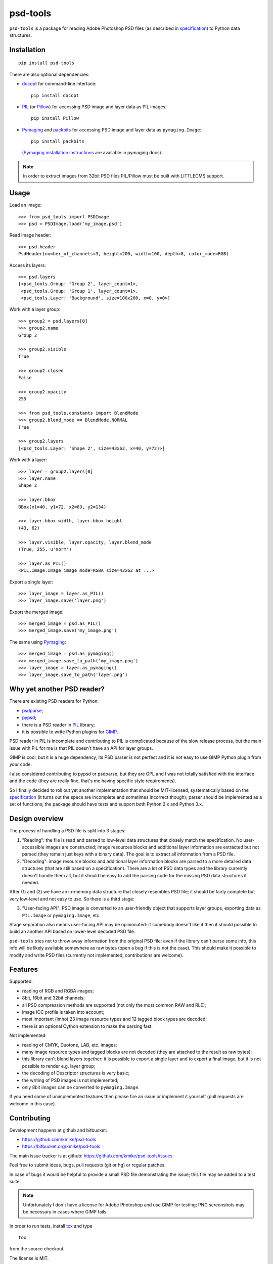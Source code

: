 psd-tools
=========

``psd-tools`` is a package for reading Adobe Photoshop PSD files
(as described in specification_) to Python data structures.

.. _specification: https://www.adobe.com/devnet-apps/photoshop/fileformatashtml/PhotoshopFileFormats.htm

Installation
------------

::

    pip install psd-tools

There are also optional dependencies:

* docopt_ for command-line interface::

      pip install docopt

* PIL_ (or Pillow_) for accessing PSD image and layer data as PIL images::

      pip install Pillow

* Pymaging_ and packbits_ for accessing PSD image and layer
  data as ``pymaging.Image``::

      pip install packbits

  (`Pymaging installation instructions`_ are available in pymaging docs).

.. note::

    In order to extract images from 32bit PSD files PIL/Pillow must be built
    with LITTLECMS support.

.. _docopt: https://github.com/docopt/docopt
.. _PIL: http://www.pythonware.com/products/pil/
.. _Pillow: https://github.com/python-imaging/Pillow
.. _packbits: http://pypi.python.org/pypi/packbits/
.. _Pymaging: https://github.com/ojii/pymaging
.. _Pymaging installation instructions: http://pymaging.readthedocs.org/en/latest/usr/installation.html

Usage
-----

Load an image::

    >>> from psd_tools import PSDImage
    >>> psd = PSDImage.load('my_image.psd')

Read image header::

    >>> psd.header
    PsdHeader(number_of_channels=3, height=200, width=100, depth=8, color_mode=RGB)

Access its layers::

    >>> psd.layers
    [<psd_tools.Group: 'Group 2', layer_count=1>,
     <psd_tools.Group: 'Group 1', layer_count=1>,
     <psd_tools.Layer: 'Background', size=100x200, x=0, y=0>]

Work with a layer group::

    >>> group2 = psd.layers[0]
    >>> group2.name
    Group 2

    >>> group2.visible
    True

    >>> group2.closed
    False

    >>> group2.opacity
    255

    >>> from psd_tools.constants import BlendMode
    >>> group2.blend_mode == BlendMode.NORMAL
    True

    >>> group2.layers
    [<psd_tools.Layer: 'Shape 2', size=43x62, x=40, y=72)>]

Work with a layer::

    >>> layer = group2.layers[0]
    >>> layer.name
    Shape 2

    >>> layer.bbox
    BBox(x1=40, y1=72, x2=83, y2=134)

    >>> layer.bbox.width, layer.bbox.height
    (43, 62)

    >>> layer.visible, layer.opacity, layer.blend_mode
    (True, 255, u'norm')

    >>> layer.as_PIL()
    <PIL.Image.Image image mode=RGBA size=43x62 at ...>


Export a single layer::

    >>> layer_image = layer.as_PIL()
    >>> layer_image.save('layer.png')

Export the merged image::

    >>> merged_image = psd.as_PIL()
    >>> merged_image.save('my_image.png')

The same using Pymaging_::

    >>> merged_image = psd.as_pymaging()
    >>> merged_image.save_to_path('my_image.png')
    >>> layer_image = layer.as_pymaging()
    >>> layer_image.save_to_path('layer.png')


Why yet another PSD reader?
---------------------------

There are existing PSD readers for Python:

* psdparse_;
* pypsd_;
* there is a PSD reader in PIL_ library;
* it is possible to write Python plugins for GIMP_.

PSD reader in PIL is incomplete and contributing to PIL
is complicated because of the slow release process, but the main issue
with PIL for me is that PIL doesn't have an API for layer groups.

GIMP is cool, but it is a huge dependency, its PSD parser
is not perfect and it is not easy to use GIMP Python plugin
from *your* code.

I also considered contributing to pypsd or psdparse, but they are
GPL and I was not totally satisfied with the interface and the code
(they are really fine, that's me having specific style requirements).

So I finally decided to roll out yet another implementation
that should be MIT-licensed, systematically based on the specification_
(it turns out the specs are incomplete and sometimes incorrect though);
parser should be implemented as a set of functions; the package should
have tests and support both Python 2.x and Python 3.x.

.. _GIMP: http://www.gimp.org/
.. _psdparse: https://github.com/jerem/psdparse
.. _pypsd: https://code.google.com/p/pypsd


Design overview
---------------

The process of handling a PSD file is split into 3 stages:

1) "Reading": the file is read and parsed to low-level data
   structures that closely match the specification. No user-accessible
   images are constructed; image resources blocks and additional layer
   information are extracted but not parsed (they remain just keys
   with a binary data). The goal is to extract all information
   from a PSD file.

2) "Decoding": image resource blocks and additional layer
   information blocks are parsed to a more detailed data structures
   (that are still based on a specification). There are a lot of PSD
   data types and the library currently doesn't handle them all, but
   it should be easy to add the parsing code for the missing PSD data
   structures if needed.

After (1) and (2) we have an in-memory data structure that closely
resembles PSD file; it should be fairly complete but very low-level
and not easy to use. So there is a third stage:

3) "User-facing API": PSD image is converted to an user-friendly object
   that supports layer groups, exporting data as ``PIL.Image`` or
   ``pymaging.Image``, etc.

Stage separation also means user-facing API may be opinionated:
if somebody doesn't like it then it should possible to build an
another API based on lower-level decoded PSD file.

``psd-tools`` tries not to throw away information from the original
PSD file; even if the library can't parse some info, this info
will be likely available somewhere as raw bytes (open a bug if this is
not the case). This should make it possible to modify and write PSD
files (currently not implemented; contributions are welcome).

Features
--------

Supported:

* reading of RGB and RGBA images;
* 8bit, 16bit and 32bit channels;
* all PSD compression methods are supported (not only the most
  common RAW and RLE);
* image ICC profile is taken into account;
* most important (imho) 23 image resource types and 12 tagged block
  types are decoded;
* there is an optional Cython extension to make the parsing fast.

Not implemented:

* reading of CMYK, Duotone, LAB, etc. images;
* many image resource types and tagged blocks are not decoded
  (they are attached to the result as raw bytes);
* this library can't blend layers together: it is possible to export
  a single layer and to export a final image, but it is not possible to
  render e.g. layer group;
* the decoding of Descriptor structures is very basic;
* the writing of PSD images is not implemented;
* only 8bit images can be converted to ``pymaging.Image``.

If you need some of unimplemented features then please fire an issue
or implement it yourself (pull requests are welcome in this case).


Contributing
------------

Development happens at github and bitbucket:

* https://github.com/kmike/psd-tools
* https://bitbucket.org/kmike/psd-tools

The main issue tracker is at github: https://github.com/kmike/psd-tools/issues

Feel free to submit ideas, bugs, pull requests (git or hg) or regular patches.

In case of bugs it would be helpful to provide a small PSD file
demonstrating the issue; this file may be added to a test suite.

.. note::

    Unfortunately I don't have a license for Adobe Photoshop and use GIMP for
    testing; PNG screenshots may be necessary in cases where GIMP fails.

In order to run tests, install `tox <http://tox.testrun.org>`_ and type

::

    tox

from the source checkout.

The license is MIT.

Acknowledgments
---------------

Thanks to all guys who write PSD parsers: I learned a lot about PSD
file structure from the source code of psdparse_, GIMP_, libpsd_
and `psdparse C library`_; special thanks to `Paint.NET PSD Plugin`_ authors
for deciphering the "32bit layer + zip-with-prediction compression" case.

.. _libpsd: http://sourceforge.net/projects/libpsd/
.. _psdparse C library: http://telegraphics.com.au/svn/psdparse/trunk/
.. _Paint.NET PSD Plugin: http://psdplugin.codeplex.com/